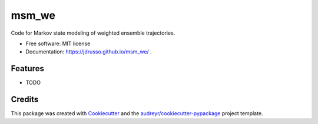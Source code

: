 ======
msm_we
======

.. image:: https://github.com/jdrusso/msm_we/actions/workflows/main.yml/badge.svg
        :target: https://github.com/jdrusso/msm_we/actions/workflows/main.yml


Code for Markov state modeling of weighted ensemble trajectories.


* Free software: MIT license
* Documentation: https://jdrusso.github.io/msm_we/ .


Features
--------

* TODO

Credits
-------

This package was created with Cookiecutter_ and the `audreyr/cookiecutter-pypackage`_ project template.

.. _Cookiecutter: https://github.com/audreyr/cookiecutter
.. _`audreyr/cookiecutter-pypackage`: https://github.com/audreyr/cookiecutter-pypackage

